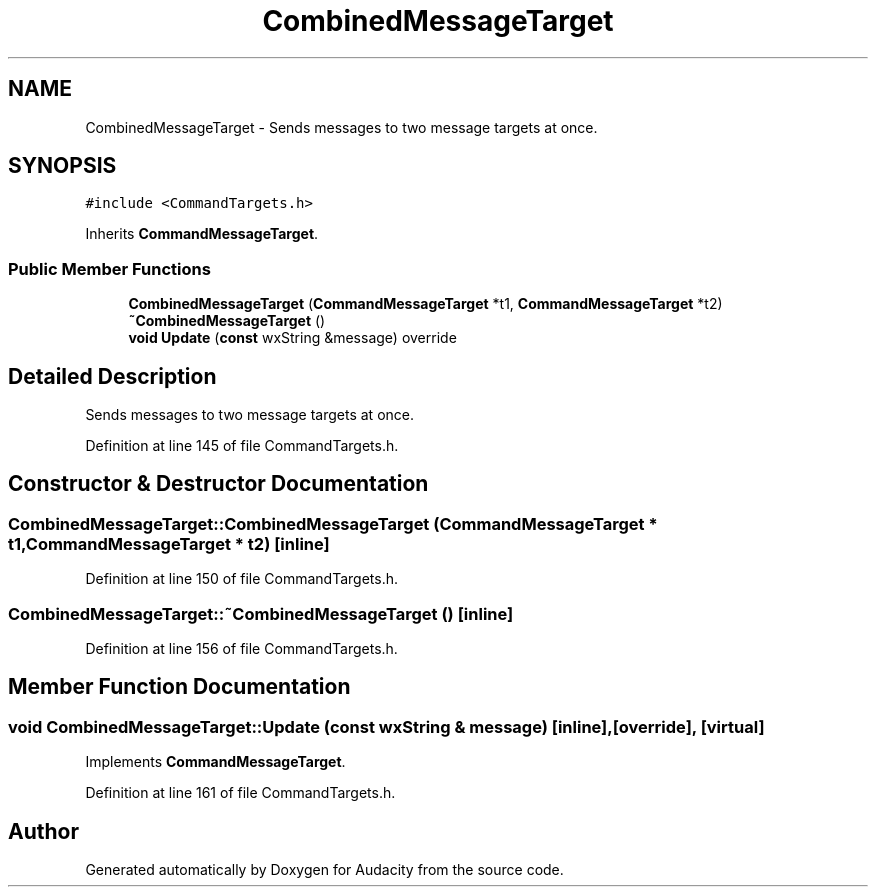 .TH "CombinedMessageTarget" 3 "Thu Apr 28 2016" "Audacity" \" -*- nroff -*-
.ad l
.nh
.SH NAME
CombinedMessageTarget \- Sends messages to two message targets at once\&.  

.SH SYNOPSIS
.br
.PP
.PP
\fC#include <CommandTargets\&.h>\fP
.PP
Inherits \fBCommandMessageTarget\fP\&.
.SS "Public Member Functions"

.in +1c
.ti -1c
.RI "\fBCombinedMessageTarget\fP (\fBCommandMessageTarget\fP *t1, \fBCommandMessageTarget\fP *t2)"
.br
.ti -1c
.RI "\fB~CombinedMessageTarget\fP ()"
.br
.ti -1c
.RI "\fBvoid\fP \fBUpdate\fP (\fBconst\fP wxString &message) override"
.br
.in -1c
.SH "Detailed Description"
.PP 
Sends messages to two message targets at once\&. 
.PP
Definition at line 145 of file CommandTargets\&.h\&.
.SH "Constructor & Destructor Documentation"
.PP 
.SS "CombinedMessageTarget::CombinedMessageTarget (\fBCommandMessageTarget\fP * t1, \fBCommandMessageTarget\fP * t2)\fC [inline]\fP"

.PP
Definition at line 150 of file CommandTargets\&.h\&.
.SS "CombinedMessageTarget::~CombinedMessageTarget ()\fC [inline]\fP"

.PP
Definition at line 156 of file CommandTargets\&.h\&.
.SH "Member Function Documentation"
.PP 
.SS "\fBvoid\fP CombinedMessageTarget::Update (\fBconst\fP wxString & message)\fC [inline]\fP, \fC [override]\fP, \fC [virtual]\fP"

.PP
Implements \fBCommandMessageTarget\fP\&.
.PP
Definition at line 161 of file CommandTargets\&.h\&.

.SH "Author"
.PP 
Generated automatically by Doxygen for Audacity from the source code\&.
